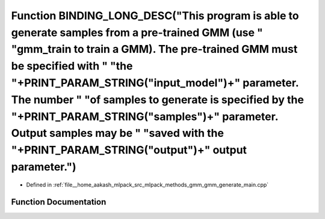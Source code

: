.. _exhale_function_gmm__generate__main_8cpp_1a27ecc9131a6c1473e1930522c803529e:

Function BINDING_LONG_DESC("This program is able to generate samples from a pre-trained GMM (use " "gmm_train to train a GMM). The pre-trained GMM must be specified with " "the "+PRINT_PARAM_STRING("input_model")+" parameter. The number " "of samples to generate is specified by the "+PRINT_PARAM_STRING("samples")+" parameter. Output samples may be " "saved with the "+PRINT_PARAM_STRING("output")+" output parameter.")
====================================================================================================================================================================================================================================================================================================================================================================================================================================

- Defined in :ref:`file__home_aakash_mlpack_src_mlpack_methods_gmm_gmm_generate_main.cpp`


Function Documentation
----------------------


.. doxygenfunction:: BINDING_LONG_DESC("This program is able to generate samples from a pre-trained GMM (use " "gmm_train to train a GMM). The pre-trained GMM must be specified with " "the "+PRINT_PARAM_STRING("input_model")+" parameter. The number " "of samples to generate is specified by the "+PRINT_PARAM_STRING("samples")+" parameter. Output samples may be " "saved with the "+PRINT_PARAM_STRING("output")+" output parameter.")
